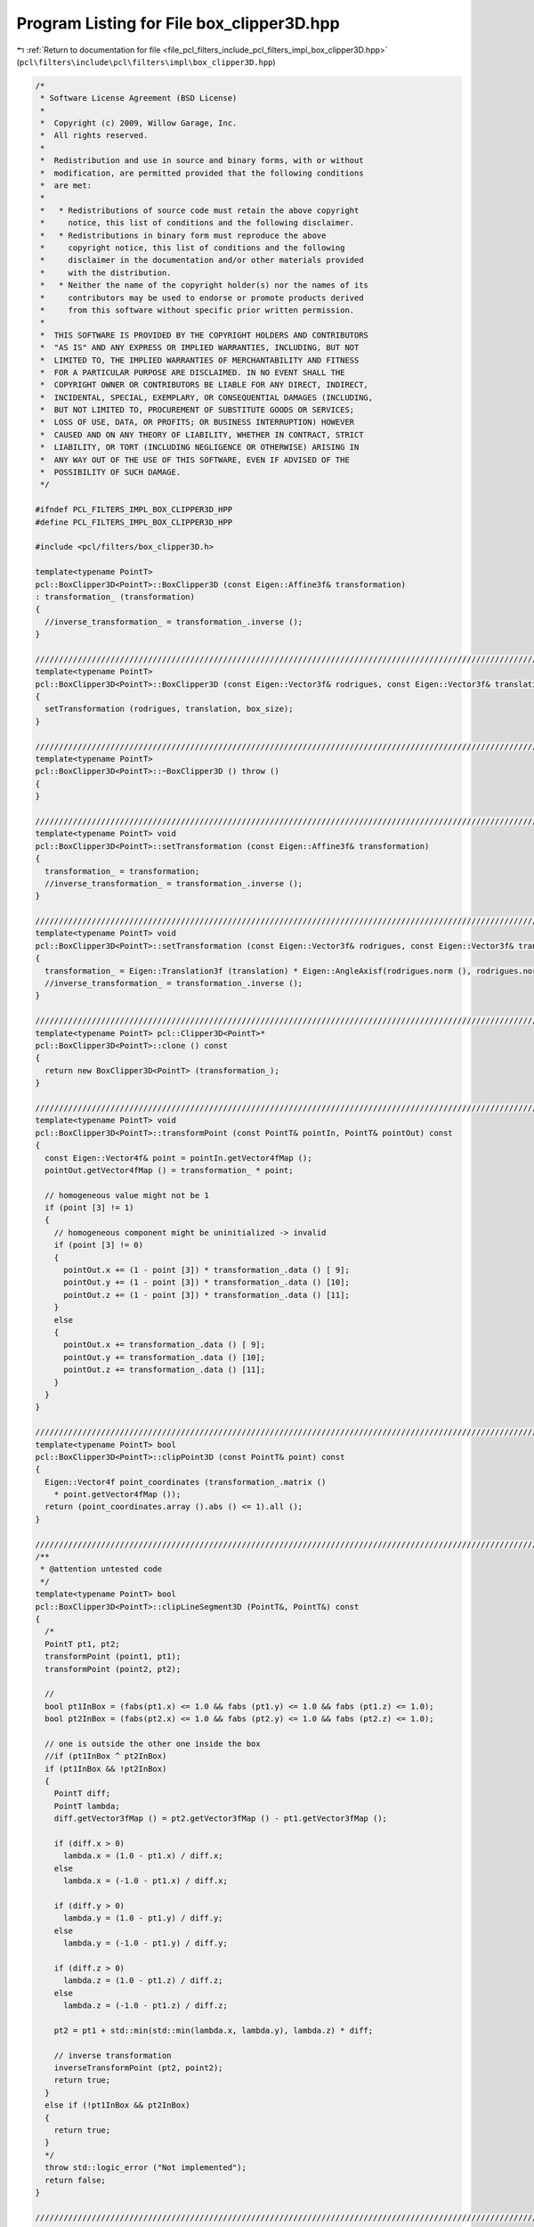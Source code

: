 
.. _program_listing_file_pcl_filters_include_pcl_filters_impl_box_clipper3D.hpp:

Program Listing for File box_clipper3D.hpp
==========================================

|exhale_lsh| :ref:`Return to documentation for file <file_pcl_filters_include_pcl_filters_impl_box_clipper3D.hpp>` (``pcl\filters\include\pcl\filters\impl\box_clipper3D.hpp``)

.. |exhale_lsh| unicode:: U+021B0 .. UPWARDS ARROW WITH TIP LEFTWARDS

.. code-block:: cpp

   /*
    * Software License Agreement (BSD License)
    *
    *  Copyright (c) 2009, Willow Garage, Inc.
    *  All rights reserved.
    *
    *  Redistribution and use in source and binary forms, with or without
    *  modification, are permitted provided that the following conditions
    *  are met:
    *
    *   * Redistributions of source code must retain the above copyright
    *     notice, this list of conditions and the following disclaimer.
    *   * Redistributions in binary form must reproduce the above
    *     copyright notice, this list of conditions and the following
    *     disclaimer in the documentation and/or other materials provided
    *     with the distribution.
    *   * Neither the name of the copyright holder(s) nor the names of its
    *     contributors may be used to endorse or promote products derived
    *     from this software without specific prior written permission.
    *
    *  THIS SOFTWARE IS PROVIDED BY THE COPYRIGHT HOLDERS AND CONTRIBUTORS
    *  "AS IS" AND ANY EXPRESS OR IMPLIED WARRANTIES, INCLUDING, BUT NOT
    *  LIMITED TO, THE IMPLIED WARRANTIES OF MERCHANTABILITY AND FITNESS
    *  FOR A PARTICULAR PURPOSE ARE DISCLAIMED. IN NO EVENT SHALL THE
    *  COPYRIGHT OWNER OR CONTRIBUTORS BE LIABLE FOR ANY DIRECT, INDIRECT,
    *  INCIDENTAL, SPECIAL, EXEMPLARY, OR CONSEQUENTIAL DAMAGES (INCLUDING,
    *  BUT NOT LIMITED TO, PROCUREMENT OF SUBSTITUTE GOODS OR SERVICES;
    *  LOSS OF USE, DATA, OR PROFITS; OR BUSINESS INTERRUPTION) HOWEVER
    *  CAUSED AND ON ANY THEORY OF LIABILITY, WHETHER IN CONTRACT, STRICT
    *  LIABILITY, OR TORT (INCLUDING NEGLIGENCE OR OTHERWISE) ARISING IN
    *  ANY WAY OUT OF THE USE OF THIS SOFTWARE, EVEN IF ADVISED OF THE
    *  POSSIBILITY OF SUCH DAMAGE.
    */
   
   #ifndef PCL_FILTERS_IMPL_BOX_CLIPPER3D_HPP
   #define PCL_FILTERS_IMPL_BOX_CLIPPER3D_HPP
   
   #include <pcl/filters/box_clipper3D.h>
   
   template<typename PointT>
   pcl::BoxClipper3D<PointT>::BoxClipper3D (const Eigen::Affine3f& transformation)
   : transformation_ (transformation)
   {
     //inverse_transformation_ = transformation_.inverse ();
   }
   
   ////////////////////////////////////////////////////////////////////////////////////////////////////////////////////////
   template<typename PointT>
   pcl::BoxClipper3D<PointT>::BoxClipper3D (const Eigen::Vector3f& rodrigues, const Eigen::Vector3f& translation, const Eigen::Vector3f& box_size)
   {
     setTransformation (rodrigues, translation, box_size);
   }
   
   ////////////////////////////////////////////////////////////////////////////////////////////////////////////////////////
   template<typename PointT>
   pcl::BoxClipper3D<PointT>::~BoxClipper3D () throw ()
   {
   }
   
   ////////////////////////////////////////////////////////////////////////////////////////////////////////////////////////
   template<typename PointT> void
   pcl::BoxClipper3D<PointT>::setTransformation (const Eigen::Affine3f& transformation)
   {
     transformation_ = transformation;
     //inverse_transformation_ = transformation_.inverse ();
   }
   
   ////////////////////////////////////////////////////////////////////////////////////////////////////////////////////////
   template<typename PointT> void
   pcl::BoxClipper3D<PointT>::setTransformation (const Eigen::Vector3f& rodrigues, const Eigen::Vector3f& translation, const Eigen::Vector3f& box_size)
   {
     transformation_ = Eigen::Translation3f (translation) * Eigen::AngleAxisf(rodrigues.norm (), rodrigues.normalized ()) * Eigen::Scaling (box_size);
     //inverse_transformation_ = transformation_.inverse ();
   }
   
   ////////////////////////////////////////////////////////////////////////////////////////////////////////////////////////
   template<typename PointT> pcl::Clipper3D<PointT>*
   pcl::BoxClipper3D<PointT>::clone () const
   {
     return new BoxClipper3D<PointT> (transformation_);
   }
   
   ////////////////////////////////////////////////////////////////////////////////////////////////////////////////////////
   template<typename PointT> void
   pcl::BoxClipper3D<PointT>::transformPoint (const PointT& pointIn, PointT& pointOut) const
   {
     const Eigen::Vector4f& point = pointIn.getVector4fMap ();
     pointOut.getVector4fMap () = transformation_ * point;
   
     // homogeneous value might not be 1
     if (point [3] != 1)
     {
       // homogeneous component might be uninitialized -> invalid
       if (point [3] != 0)
       {
         pointOut.x += (1 - point [3]) * transformation_.data () [ 9];
         pointOut.y += (1 - point [3]) * transformation_.data () [10];
         pointOut.z += (1 - point [3]) * transformation_.data () [11];
       }
       else
       {
         pointOut.x += transformation_.data () [ 9];
         pointOut.y += transformation_.data () [10];
         pointOut.z += transformation_.data () [11];
       }
     }
   }
   
   ////////////////////////////////////////////////////////////////////////////////////////////////////////////////////////
   template<typename PointT> bool
   pcl::BoxClipper3D<PointT>::clipPoint3D (const PointT& point) const
   {
     Eigen::Vector4f point_coordinates (transformation_.matrix ()
       * point.getVector4fMap ());
     return (point_coordinates.array ().abs () <= 1).all ();
   }
   
   ////////////////////////////////////////////////////////////////////////////////////////////////////////////////////////
   /**
    * @attention untested code
    */
   template<typename PointT> bool
   pcl::BoxClipper3D<PointT>::clipLineSegment3D (PointT&, PointT&) const
   {
     /*
     PointT pt1, pt2;
     transformPoint (point1, pt1);
     transformPoint (point2, pt2);
   
     //
     bool pt1InBox = (fabs(pt1.x) <= 1.0 && fabs (pt1.y) <= 1.0 && fabs (pt1.z) <= 1.0);
     bool pt2InBox = (fabs(pt2.x) <= 1.0 && fabs (pt2.y) <= 1.0 && fabs (pt2.z) <= 1.0);
   
     // one is outside the other one inside the box
     //if (pt1InBox ^ pt2InBox)
     if (pt1InBox && !pt2InBox)
     {
       PointT diff;
       PointT lambda;
       diff.getVector3fMap () = pt2.getVector3fMap () - pt1.getVector3fMap ();
   
       if (diff.x > 0)
         lambda.x = (1.0 - pt1.x) / diff.x;
       else
         lambda.x = (-1.0 - pt1.x) / diff.x;
   
       if (diff.y > 0)
         lambda.y = (1.0 - pt1.y) / diff.y;
       else
         lambda.y = (-1.0 - pt1.y) / diff.y;
   
       if (diff.z > 0)
         lambda.z = (1.0 - pt1.z) / diff.z;
       else
         lambda.z = (-1.0 - pt1.z) / diff.z;
   
       pt2 = pt1 + std::min(std::min(lambda.x, lambda.y), lambda.z) * diff;
   
       // inverse transformation
       inverseTransformPoint (pt2, point2);
       return true;
     }
     else if (!pt1InBox && pt2InBox)
     {
       return true;
     }
     */
     throw std::logic_error ("Not implemented");
     return false;
   }
   
   ////////////////////////////////////////////////////////////////////////////////////////////////////////////////////////
   /**
    * @attention untested code
    */
   template<typename PointT> void
   pcl::BoxClipper3D<PointT>::clipPlanarPolygon3D (const std::vector<PointT, Eigen::aligned_allocator<PointT> >&, std::vector<PointT, Eigen::aligned_allocator<PointT> >& clipped_polygon) const
   {
     // not implemented -> clip everything
     clipped_polygon.clear ();
     throw std::logic_error ("Not implemented");
   }
   
   ////////////////////////////////////////////////////////////////////////////////////////////////////////////////////////
   /**
    * @attention untested code
    */
   template<typename PointT> void
   pcl::BoxClipper3D<PointT>::clipPlanarPolygon3D (std::vector<PointT, Eigen::aligned_allocator<PointT> >& polygon) const
   {
     // not implemented -> clip everything
     polygon.clear ();
     throw std::logic_error ("Not implemented");
   }
   
   ////////////////////////////////////////////////////////////////////////////////////////////////////////////////////////
   // /ToDo: write fast version using eigen map and single matrix vector multiplication, that uses advantages of eigens SSE operations.
   template<typename PointT> void
   pcl::BoxClipper3D<PointT>::clipPointCloud3D (const pcl::PointCloud<PointT>& cloud_in, std::vector<int>& clipped, const std::vector<int>& indices) const
   {
     clipped.clear ();
     if (indices.empty ())
     {
       clipped.reserve (cloud_in.size ());
       for (register unsigned pIdx = 0; pIdx < cloud_in.size (); ++pIdx)
         if (clipPoint3D (cloud_in[pIdx]))
           clipped.push_back (pIdx);
     }
     else
     {
       for (std::vector<int>::const_iterator iIt = indices.begin (); iIt != indices.end (); ++iIt)
         if (clipPoint3D (cloud_in[*iIt]))
           clipped.push_back (*iIt);
     }
   }
   #endif //PCL_FILTERS_IMPL_BOX_CLIPPER3D_HPP
